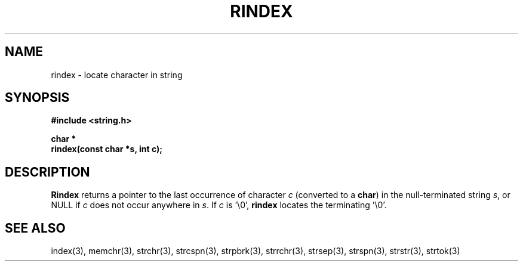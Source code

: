 .\" Copyright (c) 1990 The Regents of the University of California.
.\" All rights reserved.
.\"
.\" This code is derived from software contributed to Berkeley by
.\" Chris Torek.
.\"
.\" %sccs.include.redist.man%
.\"
.\"	@(#)rindex.3	5.1 (Berkeley) 5/15/90
.\"
.TH RINDEX 3 ""
.AT
.SH NAME
rindex \- locate character in string
.SH SYNOPSIS
.nf
.ft B
#include <string.h>

char *
rindex(const char *s, int c);
.ft R
.fi
.SH DESCRIPTION
.B Rindex
returns a pointer to the last occurrence of character 
.I c
(converted to a
.BR char )
in the null-terminated string
.IR s ,
or NULL if
.I c
does not occur anywhere in
.IR s .
If
.I c
is '\e0',
.B rindex
locates the terminating '\e0'.
.SH SEE ALSO
index(3), memchr(3), strchr(3), strcspn(3), strpbrk(3), strrchr(3),
strsep(3), strspn(3), strstr(3), strtok(3)
